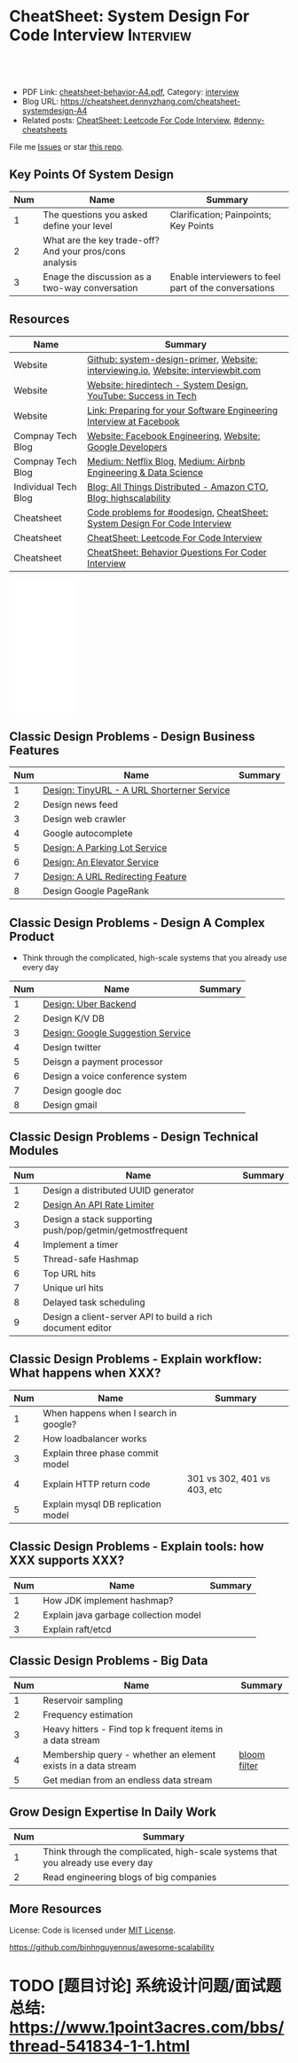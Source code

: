 * CheatSheet: System Design For Code Interview                    :Interview:
:PROPERTIES:
:type:     language
:export_file_name: cheatsheet-systemdesign-A4.pdf
:END:

#+BEGIN_HTML
<a href="https://github.com/dennyzhang/cheatsheet.dennyzhang.com/tree/master/cheatsheet-systemdesign-A4"><img align="right" width="200" height="183" src="https://www.dennyzhang.com/wp-content/uploads/denny/watermark/github.png" /></a>
<div id="the whole thing" style="overflow: hidden;">
<div style="float: left; padding: 5px"> <a href="https://www.linkedin.com/in/dennyzhang001"><img src="https://www.dennyzhang.com/wp-content/uploads/sns/linkedin.png" alt="linkedin" /></a></div>
<div style="float: left; padding: 5px"><a href="https://github.com/dennyzhang"><img src="https://www.dennyzhang.com/wp-content/uploads/sns/github.png" alt="github" /></a></div>
<div style="float: left; padding: 5px"><a href="https://www.dennyzhang.com/slack" target="_blank" rel="nofollow"><img src="https://www.dennyzhang.com/wp-content/uploads/sns/slack.png" alt="slack"/></a></div>
</div>

<br/><br/>
<a href="http://makeapullrequest.com" target="_blank" rel="nofollow"><img src="https://img.shields.io/badge/PRs-welcome-brightgreen.svg" alt="PRs Welcome"/></a>
#+END_HTML

- PDF Link: [[https://github.com/dennyzhang/cheatsheet.dennyzhang.com/blob/master/cheatsheet-behavior-A4/cheatsheet-behavior-A4.pdf][cheatsheet-behavior-A4.pdf]], Category: [[https://cheatsheet.dennyzhang.com/category/interview/][interview]]
- Blog URL: https://cheatsheet.dennyzhang.com/cheatsheet-systemdesign-A4
- Related posts: [[https://cheatsheet.dennyzhang.com/cheatsheet-leetcode-A4][CheatSheet: Leetcode For Code Interview]], [[https://github.com/topics/denny-cheatsheets][#denny-cheatsheets]]

File me [[https://github.com/dennyzhang/cheatsheet.dennyzhang.com/issues][Issues]] or star [[https://github.com/dennyzhang/cheatsheet.dennyzhang.com][this repo]].

** Key Points Of System Design
| Num | Name                                                    | Summary                                              |
|-----+---------------------------------------------------------+------------------------------------------------------|
|   1 | The questions you asked define your level               | Clarification; Painpoints; Key Points                |
|   2 | What are the key trade-off? And your pros/cons analysis |                                                      |
|   3 | Enage the discussion as a two-way conversation          | Enable interviewers to feel part of the conversations |
#+TBLFM: $1=@-1$1+1;N

** Resources
| Name                 | Summary                                                                           |
|----------------------+-----------------------------------------------------------------------------------|
| Website              | [[https://github.com/donnemartin/system-design-primer/tree/master/solutions/system_design][Github: system-design-primer]], [[https://interviewing.io][Website: interviewing.io]], [[https://www.interviewbit.com/courses/system-design/][Website: interviewbit.com]] |
| Website              | [[https://www.hiredintech.com/app#system-design][Website: hiredintech - System Design]], [[https://www.youtube.com/channel/UC-vYrOAmtrx9sBzJAf3x_xw/featured][YouTube: Success in Tech]]                    |
| Website              | [[https://www.facebook.com/careers/life/preparing-for-your-software-engineering-interview-at-facebook/][Link: Preparing for your Software Engineering Interview at Facebook]]               |
| Compnay Tech Blog    | [[https://www.facebook.com/pg/Engineering/notes/][Website: Facebook Engineering]], [[https://developers.googleblog.com][Website: Google Developers]]                         |
| Compnay Tech Blog    | [[https://medium.com/netflix-techblog][Medium: Netflix Blog]], [[https://medium.com/airbnb-engineering][Medium: Airbnb Engineering & Data Science]]                   |
| Individual Tech Blog | [[https://www.allthingsdistributed.com][Blog: All Things Distributed - Amazon CTO]], [[http://highscalability.com/][Blog: highscalability]]                  |
| Cheatsheet           | [[https://code.dennyzhang.com/review-oodesign][Code problems for #oodesign]], [[https://cheatsheet.dennyzhang.com/cheatsheet-systemdesign-A4][CheatSheet: System Design For Code Interview]]         |
| Cheatsheet           | [[https://cheatsheet.dennyzhang.com/cheatsheet-leetcode-A4][CheatSheet: Leetcode For Code Interview]]                                           |
| Cheatsheet           | [[https://cheatsheet.dennyzhang.com/cheatsheet-behavior-A4][CheatSheet: Behavior Questions For Coder Interview]]                                |

#+BEGIN_HTML
<iframe style="width:120px;height:240px;" marginwidth="0" marginheight="0" scrolling="no" frameborder="0" src="//ws-na.amazon-adsystem.com/widgets/q?ServiceVersion=20070822&OneJS=1&Operation=GetAdHtml&MarketPlace=US&source=ac&ref=qf_sp_asin_til&ad_type=product_link&tracking_id=dennyzhang-20&marketplace=amazon&region=US&placement=B06XPJML5D&asins=B06XPJML5D&linkId=9688cd3adb81a953935114b68a65989e&show_border=false&link_opens_in_new_window=false&price_color=333333&title_color=0066c0&bg_color=ffffff">
</iframe>
#+END_HTML

** Classic Design Problems - Design Business Features                                
| Num | Name                                       | Summary |
|-----+--------------------------------------------+---------|
|   1 | [[https://architect.dennyzhang.com/design-url-redirect/][Design: TinyURL - A URL Shorterner Service]] |         |
|   2 | Design news feed                           |         |
|   3 | Design web crawler                         |         |
|-----+--------------------------------------------+---------|
|   4 | Google autocomplete                        |         |
|   5 | [[https://architect.dennyzhang.com/design-parkinglot/][Design: A Parking Lot Service]]              |         |
|   6 | [[https://architect.dennyzhang.com/design-elevator/][Design: An Elevator Service]]                |         |
|   7 | [[https://architect.dennyzhang.com/design-url-redirect/][Design: A URL Redirecting Feature]]          |         |
|   8 | Design Google PageRank                     |         |
#+TBLFM: $1=@-1$1+1;N

** Classic Design Problems - Design A Complex Product
- Think through the complicated, high-scale systems that you already use every day
| Num | Name                              | Summary |
|-----+-----------------------------------+---------|
|   1 | [[https://architect.dennyzhang.com/design-uber/][Design: Uber Backend]]              |         |
|   2 | Design K/V DB                     |         |
|   3 | [[https://architect.dennyzhang.com/design-google-suggestion/][Design: Google Suggestion Service]] |         |
|   4 | Design twitter                    |         |
|   5 | Deisgn a payment processor        |         |
|   6 | Design a voice conference system  |         |
|   7 | Design google doc                 |         |
|   8 | Design gmail                      |         |
#+TBLFM: $1=@-1$1+1;N
#+BEGIN_HTML
<a href="https://cheatsheet.dennyzhang.com"><img align="right" width="185" height="37" src="https://raw.githubusercontent.com/dennyzhang/cheatsheet.dennyzhang.com/master/images/cheatsheet_dns.png"></a>
#+END_HTML

** Classic Design Problems - Design Technical Modules
| Num | Name                                                       | Summary |
|-----+------------------------------------------------------------+---------|
|   1 | Design a distributed UUID generator                        |         |
|   2 | [[https://architect.dennyzhang.com/design-api-limiter/][Design An API Rate Limiter]]                                 |         |
|   3 | Design a stack supporting push/pop/getmin/getmostfrequent  |         |
|   4 | Implement a timer                                          |         |
|   5 | Thread-safe Hashmap                                        |         |
|   6 | Top URL hits                                               |         |
|   7 | Unique url hits                                            |         |
|   8 | Delayed task scheduling                                    |         |
|   9 | Design a client-server API to build a rich document editor |         |
#+TBLFM: $1=@-1$1+1;N

** Classic Design Problems - Explain workflow: What happens when XXX?
| Num | Name                                  | Summary                     |
|-----+---------------------------------------+-----------------------------|
|   1 | When happens when I search in google? |                             |
|   2 | How loadbalancer works                |                             |
|   3 | Explain three phase commit model      |                             |
|   4 | Explain HTTP return code              | 301 vs 302, 401 vs 403, etc |
|   5 | Explain mysql DB replication model    |                             |
#+TBLFM: $1=@-1$1+1;N

** Classic Design Problems - Explain tools: how XXX supports XXX?
| Num | Name                                  | Summary |
|-----+---------------------------------------+---------|
|   1 | How JDK implement hashmap?            |         |
|   2 | Explain java garbage collection model |         |
|   3 | Explain raft/etcd                     |         |
#+TBLFM: $1=@-1$1+1;N

** Classic Design Problems - Big Data
| Num | Name                                                          | Summary      |
|-----+---------------------------------------------------------------+--------------|
|   1 | Reservoir sampling                                            |              |
|   2 | Frequency estimation                                          |              |
|   3 | Heavy hitters - Find top k frequent items in a data stream    |              |
|   4 | Membership query - whether an element exists in a data stream | [[https://en.wikipedia.org/wiki/Bloom_filter][bloom filter]] |
|   5 | Get median from an endless data stream                        |              |
#+TBLFM: $1=@-1$1+1;N

** Grow Design Expertise In Daily Work
| Num | Summary                                                                          |
|-----+----------------------------------------------------------------------------------|
|   1 | Think through the complicated, high-scale systems that you already use every day |
|   2 | Read engineering blogs of big companies                                          |
#+TBLFM: $1=@-1$1+1;N

** More Resources
License: Code is licensed under [[https://www.dennyzhang.com/wp-content/mit_license.txt][MIT License]].

https://github.com/binhnguyennus/awesome-scalability

#+BEGIN_HTML
<a href="https://cheatsheet.dennyzhang.com"><img align="right" width="201" height="268" src="https://raw.githubusercontent.com/USDevOps/mywechat-slack-group/master/images/denny_201706.png"></a>

<a href="https://cheatsheet.dennyzhang.com"><img align="right" src="https://raw.githubusercontent.com/dennyzhang/cheatsheet.dennyzhang.com/master/images/cheatsheet_dns.png"></a>
#+END_HTML
* org-mode configuration                                           :noexport:
#+STARTUP: overview customtime noalign logdone showall
#+DESCRIPTION:
#+KEYWORDS:
#+LATEX_HEADER: \usepackage[margin=0.6in]{geometry}
#+LaTeX_CLASS_OPTIONS: [8pt]
#+LATEX_HEADER: \usepackage[english]{babel}
#+LATEX_HEADER: \usepackage{lastpage}
#+LATEX_HEADER: \usepackage{fancyhdr}
#+LATEX_HEADER: \pagestyle{fancy}
#+LATEX_HEADER: \fancyhf{}
#+LATEX_HEADER: \rhead{Updated: \today}
#+LATEX_HEADER: \rfoot{\thepage\ of \pageref{LastPage}}
#+LATEX_HEADER: \lfoot{\href{https://github.com/dennyzhang/cheatsheet.dennyzhang.com/tree/master/cheatsheet-systemdesign-A4}{GitHub: https://github.com/dennyzhang/cheatsheet.dennyzhang.com/tree/master/cheatsheet-systemdesign-A4}}
#+LATEX_HEADER: \lhead{\href{https://cheatsheet.dennyzhang.com/cheatsheet-slack-A4}{Blog URL: https://cheatsheet.dennyzhang.com/cheatsheet-systemdesign-A4}}
#+AUTHOR: Denny Zhang
#+EMAIL:  denny@dennyzhang.com
#+TAGS: noexport(n)
#+PRIORITIES: A D C
#+OPTIONS:   H:3 num:t toc:nil \n:nil @:t ::t |:t ^:t -:t f:t *:t <:t
#+OPTIONS:   TeX:t LaTeX:nil skip:nil d:nil todo:t pri:nil tags:not-in-toc
#+EXPORT_EXCLUDE_TAGS: exclude noexport
#+SEQ_TODO: TODO HALF ASSIGN | DONE BYPASS DELEGATE CANCELED DEFERRED
#+LINK_UP:
#+LINK_HOME:
* TODO [经验总结] 关于所谓的System Design: https://www.1point3acres.com/bbs/thread-169343-1-1.html :noexport:
* TODO [题目讨论] 系统设计问题/面试题总结: https://www.1point3acres.com/bbs/thread-541834-1-1.html
* TODO System design: https://www.1point3acres.com/bbs/forum-323-1.html :noexport:
* TODO system design: https://www.1point3acres.com/bbs/thread-171320-1-1.html :noexport:
* design                                                           :noexport:
- work through the workflow
* TODO https://www.1point3acres.com/bbs/forum-323-1.html           :noexport:
* TODO 设计ip cache缓存之类的                                      :noexport:
* [#A] soulmachine系统设计(System Design) https://soulmachine.gitbooks.io/system-design/content/cn/distributed-id-generator.html :noexport:
* TODO https://www.hiredintech.com/app#system-design               :noexport:
* TODO news feed: https://36kr.com/p/201758                        :noexport:
* #  --8<-------------------------- separator ------------------------>8-- :noexport:
* TODO design twitter                                              :noexport:
https://medium.com/@narengowda/system-design-for-twitter-e737284afc95
* #  --8<-------------------------- separator ------------------------>8-- :noexport:
* TODO Kafka vs Rabbitmq                                           :noexport:
* system design                                                    :noexport:
https://www.facebook.com/careers/life/preparing-for-your-software-engineering-interview-at-facebook/
The purpose of the interview is to assess the candidate's ability to solve a non-trivial engineering design problem. 

There are two types of design interviews: systems design and product design.

Start with requirements: Your interviewer might ask: "How would you architect the backend for a messaging system?" Obviously this question is extremely vague. Where do you even start? You could start with some requirements:
How many users are we talking about here?
How many messages sent?
How many messages read?
What are the latency requirements for sender->receiver message delivery?
How are you going to store messages?
What operations does this data store need to support?
What operations is it optimized for?
How do you push new messages to clients? Do you push at all, or rely on a pull based model?
* #  --8<-------------------------- separator ------------------------>8-- :noexport:
* TODO What's your own familiar area? expertise?                   :noexport:
* TODO What Complex products you have designed before?             :noexport:
Reflect on your projects: Think about the projects you've built. What was easy, and what was difficult?

List your projects
List good improvements/tech challenges/open issues
* TODO How to structurally analyize a product                      :noexport:
- Feature/Use case
- How to avoid abuse?
- How to support different version?
- Upgrade workflow
